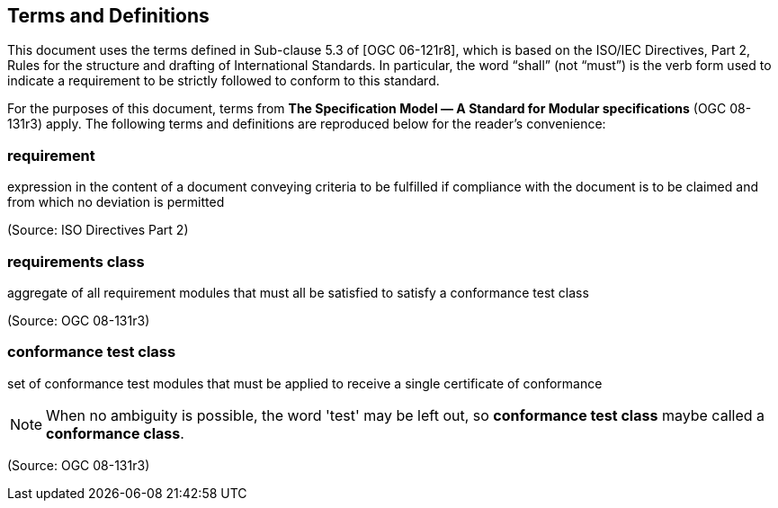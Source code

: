 == Terms and Definitions
This document uses the terms defined in Sub-clause 5.3 of [OGC 06-121r8], which is based on the ISO/IEC Directives, Part 2, Rules for the structure and drafting of International Standards. In particular, the word “shall” (not “must”) is the verb form used to indicate a requirement to be strictly followed to conform to this standard.

For the purposes of this document, terms from *The Specification Model — A Standard for Modular specifications* (OGC 08-131r3) apply. The following terms and definitions are reproduced below for the reader's convenience:

=== *requirement*
expression in the content of a document conveying criteria to be fulfilled if compliance with the document is to be claimed and from which no deviation is permitted

(Source: ISO Directives Part 2)

=== *requirements class*
aggregate of all requirement modules that must all be satisfied to satisfy a conformance test class

(Source: OGC 08-131r3)

=== *conformance test class*
set of conformance test modules that must be applied to receive a single certificate of conformance

NOTE: When no ambiguity is possible, the word 'test' may be left out, so *conformance test class* maybe called a *conformance class*.

(Source: OGC 08-131r3)
